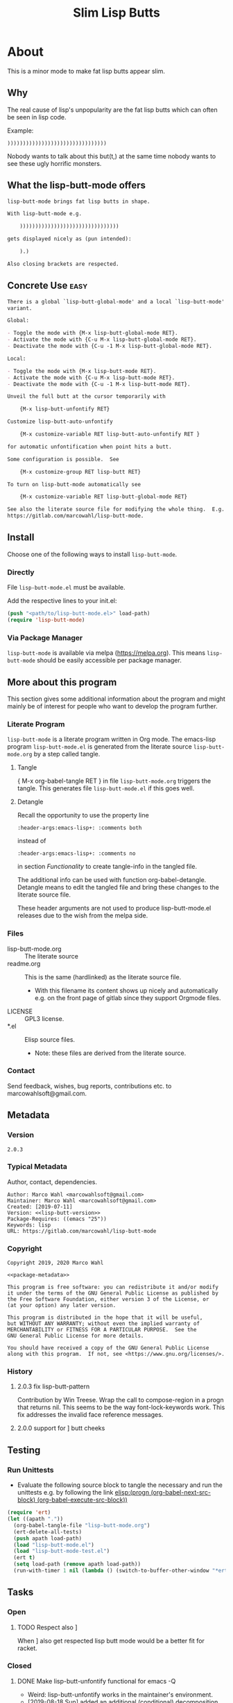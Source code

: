 #+title: Slim Lisp Butts

* About
:PROPERTIES:
:EXPORT_FILE_NAME: doc-org-pretty-tags
:END:

This is a minor mode to make fat lisp butts appear slim.

** Why
:PROPERTIES:
:ID:       6bc15117-c35d-4935-8d28-fd8252e519be
:END:

The real cause of lisp's unpopularity are the fat lisp butts which can
often be seen in lisp code.

Example:
#+begin_src text
))))))))))))))))))))))))))))))))
#+end_src

Nobody wants to talk about this but(t,) at the same time nobody wants
to see these ugly horrific monsters.

** What the lisp-butt-mode offers

#+name: description-what
#+begin_src org
lisp-butt-mode brings fat lisp butts in shape.

With lisp-butt-mode e.g.

	))))))))))))))))))))))))))))))))

gets displayed nicely as (pun intended):

	).)

Also closing brackets are respected.
#+end_src

** Concrete Use :easy:

#+name: description-activate
#+begin_src org
There is a global `lisp-butt-global-mode' and a local `lisp-butt-mode'
variant.

Global:

- Toggle the mode with {M-x lisp-butt-global-mode RET}.
- Activate the mode with {C-u M-x lisp-butt-global-mode RET}.
- Deactivate the mode with {C-u -1 M-x lisp-butt-global-mode RET}.

Local:

- Toggle the mode with {M-x lisp-butt-mode RET}.
- Activate the mode with {C-u M-x lisp-butt-mode RET}.
- Deactivate the mode with {C-u -1 M-x lisp-butt-mode RET}.

Unveil the full butt at the cursor temporarily with

    {M-x lisp-butt-unfontify RET}

Customize lisp-butt-auto-unfontify

    {M-x customize-variable RET lisp-butt-auto-unfontify RET }

for automatic unfontification when point hits a butt.

Some configuration is possible.  See

    {M-x customize-group RET lisp-butt RET}

To turn on lisp-butt-mode automatically see

    {M-x customize-variable RET lisp-butt-global-mode RET}

See also the literate source file for modifying the whole thing.  E.g. see
https://gitlab.com/marcowahl/lisp-butt-mode.
#+end_src

** Install

Choose one of the following ways to install =lisp-butt-mode=.

*** Directly

File =lisp-butt-mode.el= must be available.

Add the respective lines to your init.el:

#+begin_src emacs-lisp :tangle no
(push "<path/to/lisp-butt-mode.el>" load-path)
(require 'lisp-butt-mode)
#+end_src

*** Via Package Manager

=lisp-butt-mode= is available via melpa (https://melpa.org).  This
means =lisp-butt-mode= should be easily accessible per package
manager.

** More about this program
:PROPERTIES:
:ID:       76033920-34fc-4854-96af-9df084ae300d
:END:

This section gives some additional information about the program and
might mainly be of interest for people who want to develop the program
further.

*** Literate Program

=lisp-butt-mode= is a literate program written in Org mode.  The
emacs-lisp program =lisp-butt-mode.el= is generated from the literate
source =lisp-butt-mode.org= by a step called tangle.

**** Tangle

{ M-x org-babel-tangle RET } in file =lisp-butt-mode.org= triggers
the tangle.  This generates file =lisp-butt-mode.el= if this goes
well.

**** Detangle

Recall the opportunity to use the property line

#+begin_src text
:header-args:emacs-lisp+: :comments both
#+end_src

instead of

#+begin_src text
:header-args:emacs-lisp+: :comments no
#+end_src

in section [[Functionality]] to create tangle-info in the tangled file.

The additional info can be used with function org-babel-detangle.
Detangle means to edit the tangled file and bring these changes to the
literate source file.

These header arguments are not used to produce lisp-butt-mode.el
releases due to the wish from the melpa side.

*** Files

- lisp-butt-mode.org ::  The literate source
- readme.org :: This is the same (hardlinked) as the literate source
  file.
  - With this filename its content shows up nicely and automatically
    e.g. on the front page of gitlab since they support Orgmode files.
- LICENSE :: GPL3 license.
- *.el :: Elisp source files.
  - Note: these files are derived from the literate source.

*** Contact

Send feedback, wishes, bug reports, contributions etc. to
marcowahlsoft@gmail.com.

** Metadata

*** Version

#+name: lisp-butt-version
#+begin_src text
2.0.3
#+end_src

*** Typical Metadata

Author, contact, dependencies.

#+name: package-metadata
#+begin_src text :noweb yes
Author: Marco Wahl <marcowahlsoft@gmail.com>
Maintainer: Marco Wahl <marcowahlsoft@gmail.com>
Created: [2019-07-11]
Version: <<lisp-butt-version>>
Package-Requires: ((emacs "25"))
Keywords: lisp
URL: https://gitlab.com/marcowahl/lisp-butt-mode
#+end_src

*** Copyright

#+name: copyright
#+begin_src text :noweb yes
Copyright 2019, 2020 Marco Wahl

<<package-metadata>>

This program is free software: you can redistribute it and/or modify
it under the terms of the GNU General Public License as published by
the Free Software Foundation, either version 3 of the License, or
(at your option) any later version.

This program is distributed in the hope that it will be useful,
but WITHOUT ANY WARRANTY; without even the implied warranty of
MERCHANTABILITY or FITNESS FOR A PARTICULAR PURPOSE.  See the
GNU General Public License for more details.

You should have received a copy of the GNU General Public License
along with this program.  If not, see <https://www.gnu.org/licenses/>.
#+end_src

*** History

**** 2.0.3 fix lisp-butt-pattern

Contribution by Win Treese.  Wrap the call to compose-region in a
progn that returns nil.  This seems to be the way font-lock-keywords
work.  This fix addresses the invalid face reference messages.

**** 2.0.0 support for ] butt cheeks

** Testing

*** Run Unittests

# <(trigger tests)>

 - Evaluate the following source block to tangle the necessary and run
   the unittests e.g. by following the link [[elisp:(progn (org-babel-next-src-block) (org-babel-execute-src-block))]]

#+begin_src emacs-lisp :results silent
(require 'ert)
(let ((apath "."))
  (org-babel-tangle-file "lisp-butt-mode.org")
  (ert-delete-all-tests)
  (push apath load-path)
  (load "lisp-butt-mode.el")
  (load "lisp-butt-mode-test.el")
  (ert t)
  (setq load-path (remove apath load-path))
  (run-with-timer 1 nil (lambda () (switch-to-buffer-other-window "*ert*"))))
#+end_src

** Tasks

*** Open

**** TODO Respect also ]

When ] also get respected lisp butt mode would be a better fit for racket.

*** Closed

**** DONE Make lisp-butt-unfontify functional for emacs -Q

- Weird: lisp-butt-unfontify works in the maintainer's environment.
- [2019-08-18 Sun] added an additional (conditional) decomposition.

**** DONE Write cleanly to switch on/off for a file

Hint: Currently [2019-07-11 8:26] the realization is a bit weird.

**** DONE Provide a global variant

Hint: look how it's done at org-pretty-tags.

* Code

** meta

#+name: page-break
#+begin_src emacs-lisp :tangle no


#+end_src

** Functionality
:PROPERTIES:
:header-args:emacs-lisp: :tangle lisp-butt-mode.el
:END:

*** First Lines
:PROPERTIES:
:ID:       15f7cf10-3b11-4373-b2e7-8b89f1dbafbc
:END:

#+begin_src emacs-lisp :noweb yes
;;; lisp-butt-mode.el --- Slim Lisp Butts -*- lexical-binding: t -*-
<<page-break>>
;; THIS FILE HAS BEEN GENERATED.  For sustainable program-development
;; edit the literate source file "lisp-butt-mode.org".  Find also
;; additional information there.
<<page-break>>
;; <<copyright>>
<<page-break>>
;;; Commentary:

;; <<description-what>>

;; <<description-activate>>
#+end_src

**** code section header
:PROPERTIES:
:ID:       12bb6a92-216b-4320-a1b5-ef7061836764
:END:

#+begin_src emacs-lisp :noweb yes
<<page-break>>
;;; Code:
#+end_src

*** Middle Lines
:PROPERTIES:
:header-args:emacs-lisp+: :comments no
:ID:       3b8dcfaf-b4df-4683-b5df-9a1a54208b3c
:END:

:meta:
Recall the lines for the properties to control some of the tangle for
this subtree.

# :header-args:emacs-lisp+: :comments no
# :header-args:emacs-lisp+: :comments both
:END:

**** customizable items
:PROPERTIES:
:ID:       6e30b8b7-76a5-47f0-972a-5fb113330034
:END:

#+begin_src emacs-lisp :noweb yes
<<page-break>>
;; customizable

#+end_src

***** the hole
:PROPERTIES:
:ID:       99ea61ea-a4bb-4c8c-8ec0-d45655bf0a27
:END:

The default replacement looks like

#+begin_src text
).)
#+end_src

The character in the middle can be customized to get e.g.

#+begin_src text
)*)
#+end_src

#+begin_src emacs-lisp
(defcustom lisp-butt-hole
  ?.
  "The character replacing the hole."
  :type 'character
  :group 'lisp-butt)
#+end_src

***** the lighter
:PROPERTIES:
:ID:       c3b66311-68ab-4cab-acfe-6cd96870d7d5
:END:

The indication string (aka lighter) of the mode in the mode line can
be customized.

#+begin_src emacs-lisp
(defcustom lisp-butt-mode-lighter
  " (.)"
  "Text in the mode line to indicate that the mode is on."
  :type 'string
  :group 'lisp-butt)
#+end_src

***** the modes for "global" mode
:PROPERTIES:
:ID:       df83e986-da18-4e27-a088-1a2383086137
:END:

The modes considered by lisp-butt-global-mode.

#+begin_src emacs-lisp
(defcustom lisp-butt-modes
  '(lisp-mode emacs-lisp-mode clojure-mode racket-mode)
  "Modes considered by `lisp-butt-global-mode'."
  :type '(repeat symbol)
  :group 'lisp-butt)
#+end_src

**** variables
:PROPERTIES:
:ID:       010604e0-1177-488c-bb6a-837c7216fdde
:END:

#+begin_src emacs-lisp
(defvar lisp-butt-regexp (rx (seq (or ")" "]")  (group (or ")" "]") (+ (or ")" "]"))) (or ")" "]"))))

(defvar lisp-butt-pattern
  `((,lisp-butt-regexp
     (1 (progn (compose-region
                (match-beginning 1) (match-end 1)
                lisp-butt-hole)
               nil)
        nil))))
#+end_src

#+begin_src emacs-lisp
(defcustom lisp-butt-auto-unfontify
  t
  "Automatically unfontify when cursor hits a butt."
  :type '(boolean)
  :group 'lisp-butt)
#+end_src

**** functions
:PROPERTIES:
:ID:       2846e96a-7344-4deb-8589-9fbdaeeffd5e
:END:

***** extension of the font lock system
:PROPERTIES:
:ID:       6c42d95c-525c-4960-a843-f1e5870ae76a
:END:

#+begin_src emacs-lisp :noweb yes
<<page-break>>
;; core

(defun lisp-butt-set-slim-display ()
  "Function to produce nicer Lisp butts."
  (font-lock-add-keywords nil lisp-butt-pattern))

(defun lisp-butt-unset-slim-display ()
  "Function to undo the nicer Lisp butts."
  (font-lock-remove-keywords nil lisp-butt-pattern)
  (save-match-data
    (save-excursion
      (goto-char (point-min))
      (while (re-search-forward lisp-butt-regexp nil t)
        (decompose-region (match-beginning 0) (match-end 0))))))
#+end_src

***** direct unfontification
:PROPERTIES:
:ID:       e578a2ac-de33-4dad-acb8-c5025b7d5489
:END:

#+begin_src emacs-lisp
;;;###autoload
(defun lisp-butt-unfontify ()
  "Unfontify Lisp butt at point."
  (interactive)
  (let ((point (point)))
    (while (and (< (point-min) (point))
		(string= ")" (buffer-substring-no-properties (1- (point)) (point))))
      (backward-char))
    (save-match-data
      (re-search-forward (rx (* (or ")" "]"))))
      (font-lock-unfontify-region
       (match-beginning 0) (match-end 0))
      (let ((composi (find-composition (- (match-end 0) 2))))
	(when composi
	  (decompose-region (nth 0 composi) (nth 1 composi)))))
    (goto-char point)))

(defun lisp-butt-unfontify-on-paren ()
  "Unfontify Lisp butt at point when before a paren."
 (when (and lisp-butt-mode
            (or (= ?\) (following-char))
                (= ?\] (following-char))))
    (lisp-butt-unfontify)))
#+end_src

**** the mode
:PROPERTIES:
:ID:       8fa0ad24-a4e6-4d19-b18b-751c9711918d
:END:

#+begin_src emacs-lisp :noweb yes
<<page-break>>
;; mode definition
#+end_src

#+begin_src emacs-lisp
;;;###autoload
(define-minor-mode lisp-butt-mode
  "Display slim lisp butts."
  :lighter lisp-butt-mode-lighter
  (cond
   (lisp-butt-mode (lisp-butt-set-slim-display)
                   (when lisp-butt-auto-unfontify
                     (add-hook 'post-command-hook 'lisp-butt-unfontify-on-paren 0 t)))
   (t (when lisp-butt-auto-unfontify
        (remove-hook 'post-command-hook 'lisp-butt-unfontify-on-paren t))
      (lisp-butt-unset-slim-display)))
  (font-lock-flush))
#+end_src

#+begin_src emacs-lisp
;;;###autoload
(define-global-minor-mode lisp-butt-global-mode
  lisp-butt-mode
  (lambda ()
    (when (apply #'derived-mode-p lisp-butt-modes)
        (lisp-butt-mode)))
  :group 'lisp-butt)
#+end_src

*** Last Lines
:PROPERTIES:
:ID:       300d188f-9b90-4bd8-9d65-78823402a3de
:END:

#+begin_src emacs-lisp :noweb yes
<<page-break>>
(provide 'lisp-butt-mode)

;;; lisp-butt-mode.el ends here
#+end_src

** Unittests
:PROPERTIES:
:header-args:emacs-lisp: :tangle lisp-butt-mode-test.el
:END:

Note: the name with suffix =-test= has a meaning for melpa: the file does
not get included in the package.

*** First lines
:PROPERTIES:
:ID:       0afc357c-dbc7-447b-8123-8b725e9c6e7d
:END:

#+begin_src emacs-lisp :padline no :noweb yes
;;; lisp-butt-mode-test.el --- tests  -*- lexical-binding: t -*-


;; THIS FILE HAS BEEN GENERATED.  see the literate source.

;; <<copyright>>


#+end_src

*** Tests
:PROPERTIES:
:header-args:emacs-lisp+: :comments both
:ID:       dac141b6-e0a8-4312-8022-90b08fce4c84
:END:

#+begin_src emacs-lisp
(require 'lisp-butt-mode)
#+end_src

**** existence of the program
:PROPERTIES:
:ID:       64deaaad-d23f-485b-97a7-3ed650afcd03
:END:

#+begin_src emacs-lisp
(ert-deftest 0f10d2c6dfc87cf21674ab887bf748ba6d296d1d ()
  "test if the basic function is available at all."
  (with-temp-buffer
    (lisp-interaction-mode)
    (lisp-butt-mode)))
#+end_src

**** mode on/off

***** turn on the mode
:PROPERTIES:
:ID:       4c932e52-a9a7-49e4-9df1-9161289bef0e
:END:

#+begin_src emacs-lisp
(ert-deftest 9d64a351fdea5be260e3018eb6f3d2cd605c1cfc ()
  "test buttification when turning on lisp-butt-mode."
  (with-temp-buffer
    (lisp-mode)
    (font-lock-mode)
    (insert "(((())))")
    (lisp-butt-mode)
    (font-lock-ensure)
    (should (find-composition 6))))
#+end_src

***** turn off the mode
:PROPERTIES:
:ID:       086aa050-db0a-45ed-b03b-4e1d722e0125
:END:

#+begin_src emacs-lisp
(ert-deftest 9a156d463d7bc4acefdfc1290cbad50da50b5e91 ()
  "test buttification when turning on lisp-butt-mode."
  (with-temp-buffer
    (lisp-mode)
    (font-lock-mode)
    (insert "(((())))")
    (lisp-butt-mode)
    (font-lock-ensure)
    (lisp-butt-mode -1)
    (should-not (find-composition 6))))
#+end_src

**** decompose butt at point
:PROPERTIES:
:ID:       d758d5b9-c75f-43d5-8dc7-8ee12800dcc0
:END:

#+begin_src emacs-lisp
(ert-deftest f5eed54b59f148d9fd2df4d178b97f6cea632eef ()
  "test buttification when turning on lisp-butt-mode."
  (with-temp-buffer
    (lisp-mode)
    (font-lock-mode)
    (insert "(((())))")
    (lisp-butt-mode)
    (font-lock-ensure)
    (goto-char 6)
    (lisp-butt-unfontify)
    (should-not (find-composition 6))))
#+end_src

**** test versus column
:PROPERTIES:
:ID:       5b6c5bd1-bf91-4cae-825b-af8318974db3
:END:

#+begin_src emacs-lisp
(ert-deftest test-8954f46a82a828ff0537fe94e36891a9dc452e70 ()
  "test buttification when turning on lisp-butt-mode."
  (with-temp-buffer
    (lisp-mode)
    (font-lock-mode)
    (insert "((((
))))")
    (lisp-butt-mode)
    (font-lock-ensure)
    (end-of-line)
    (should (= 3 (current-column)))))
#+end_src

#+begin_src emacs-lisp
(ert-deftest test-d9c804d9d64948029b22b835241d7078cd653548 ()
  "test buttification when turning on lisp-butt-mode."
  (with-temp-buffer
    (lisp-mode)
    (font-lock-mode)
    (insert "(((((
)))))")
    (lisp-butt-mode)
    (font-lock-ensure)
    (end-of-line)
    (should (= 3 (current-column)))))
#+end_src

#+begin_src emacs-lisp
(ert-deftest test-9f858e50066aa285451ff6b53a21495b1f5277e0 ()
  "test buttification when turning on lisp-butt-mode."
  (with-temp-buffer
    (lisp-mode)
    (font-lock-mode)
    (insert "(([(((
)))]))")
    (lisp-butt-mode)
    (font-lock-ensure)
    (end-of-line)
    (should (= 3 (current-column)))))
#+end_src

*** Last Lines
:PROPERTIES:
:ID:       b4d9edb9-2c12-4110-a47d-361ce458f129
:END:

#+begin_src emacs-lisp

(provide 'lisp-butt-test)

;;; lisp-butt-test.el ends here
#+end_src
